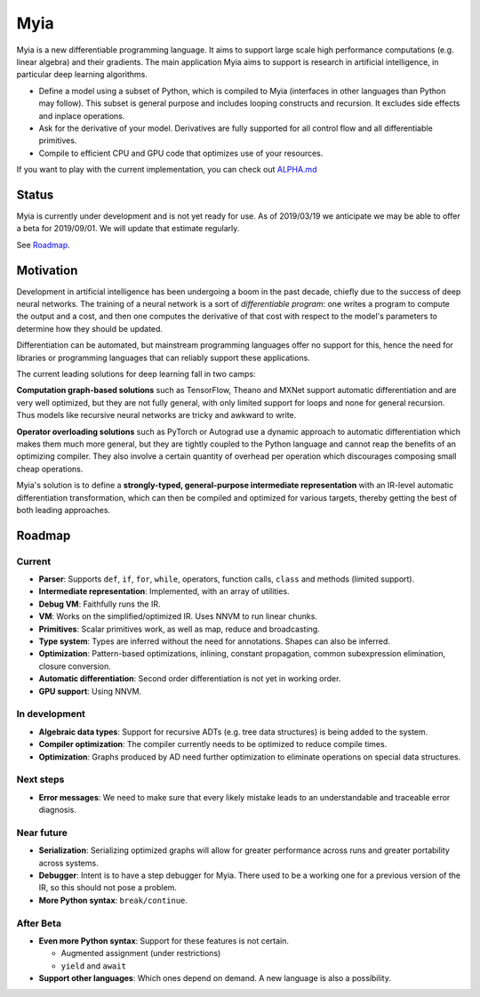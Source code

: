 Myia
====

Myia is a new differentiable programming language. It aims to support large scale high performance computations (e.g. linear algebra) and their gradients. The main application Myia aims to support is research in artificial intelligence, in particular deep learning algorithms.

* Define a model using a subset of Python, which is compiled to Myia (interfaces in other languages than Python may follow). This subset is general purpose and includes looping constructs and recursion. It excludes side effects and inplace operations.

* Ask for the derivative of your model. Derivatives are fully supported for all control flow and all differentiable primitives.

* Compile to efficient CPU and GPU code that optimizes use of your resources.

If you want to play with the current implementation, you can check out `ALPHA.md <https://github.com/mila-iqia/myia/blob/master/ALPHA.md>`_


Status
------

Myia is currently under development and is not yet ready for use. As of 2019/03/19 we anticipate we may be able to offer a beta for 2019/09/01. We will update that estimate regularly.

See `Roadmap`_.


Motivation
----------

Development in artificial intelligence has been undergoing a boom in the past decade, chiefly due to the success of deep neural networks. The training of a neural network is a sort of *differentiable program*: one writes a program to compute the output and a cost, and then one computes the derivative of that cost with respect to the model's parameters to determine how they should be updated. 

Differentiation can be automated, but mainstream programming languages offer no support for this, hence the need for libraries or programming languages that can reliably support these applications.

The current leading solutions for deep learning fall in two camps:

**Computation graph-based solutions** such as TensorFlow, Theano and MXNet support automatic differentiation and are very well optimized, but they are not fully general, with only limited support for loops and none for general recursion. Thus models like recursive neural networks are tricky and awkward to write.

**Operator overloading solutions** such as PyTorch or Autograd use a dynamic approach to automatic differentiation which makes them much more general, but they are tightly coupled to the Python language and cannot reap the benefits of an optimizing compiler. They also involve a certain quantity of overhead per operation which discourages composing small cheap operations.

Myia's solution is to define a **strongly-typed, general-purpose intermediate representation** with an IR-level automatic differentiation transformation, which can then be compiled and optimized for various targets, thereby getting the best of both leading approaches.


Roadmap
-------

Current
~~~~~~~

* **Parser**: Supports ``def``, ``if``, ``for``, ``while``, operators, function calls, ``class`` and methods (limited support).
* **Intermediate representation**: Implemented, with an array of utilities.
* **Debug VM**: Faithfully runs the IR.
* **VM**: Works on the simplified/optimized IR. Uses NNVM to run linear chunks.
* **Primitives**: Scalar primitives work, as well as map, reduce and broadcasting.
* **Type system**: Types are inferred without the need for annotations. Shapes can also be inferred.
* **Optimization**: Pattern-based optimizations, inlining, constant propagation, common subexpression elimination, closure conversion.
* **Automatic differentiation**: Second order differentiation is not yet in working order.
* **GPU support**: Using NNVM.

In development
~~~~~~~~~~~~~~

* **Algebraic data types**: Support for recursive ADTs (e.g. tree data structures) is being added to the system.
* **Compiler optimization**: The compiler currently needs to be optimized to reduce compile times.
* **Optimization**: Graphs produced by AD need further optimization to eliminate operations on special data structures.

Next steps
~~~~~~~~~~

* **Error messages**: We need to make sure that every likely mistake leads to an understandable and traceable error diagnosis.

Near future
~~~~~~~~~~~

* **Serialization**: Serializing optimized graphs will allow for greater performance across runs and greater portability across systems.
* **Debugger**: Intent is to have a step debugger for Myia. There used to be a working one for a previous version of the IR, so this should not pose a problem.
* **More Python syntax**: ``break/continue``.

After Beta
~~~~~~~~~~

* **Even more Python syntax**: Support for these features is not certain.

  * Augmented assignment (under restrictions)
  * ``yield`` and ``await``

* **Support other languages**: Which ones depend on demand. A new language is also a possibility.

